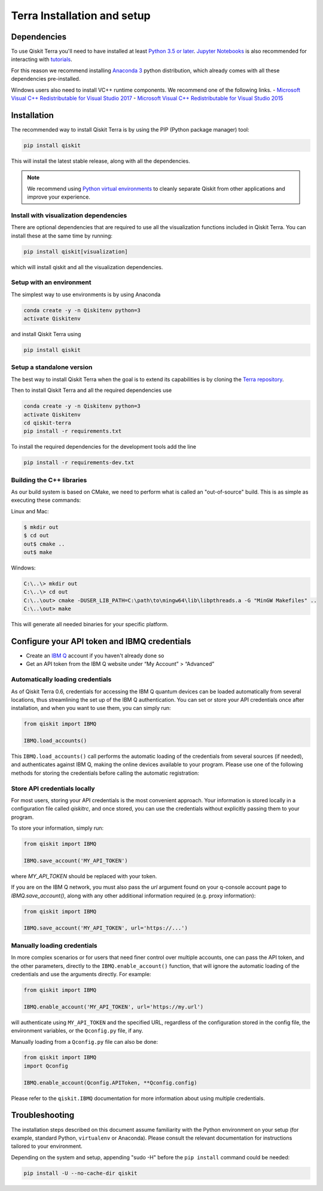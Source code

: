 
Terra Installation and setup
============================


Dependencies
------------

To use Qiskit Terra you'll need to have installed at least
`Python 3.5 or later <https://www.python.org/downloads/>`__.
`Jupyter Notebooks <https://jupyter.readthedocs.io/en/latest/install.html>`__
is also recommended for interacting with
`tutorials`_.

For this reason we recommend installing `Anaconda 3 <https://www.anaconda.com/download/>`__
python distribution, which already comes with all these dependencies pre-installed.

Windows users also need to install VC++ runtime components. We recommend one of the following links.
- `Microsoft Visual C++ Redistributable for Visual Studio 2017 <https://go.microsoft.com/fwlink/?LinkId=746572>`__
- `Microsoft Visual C++ Redistributable for Visual Studio 2015 <https://www.microsoft.com/en-US/download/details.aspx?id=48145>`__


Installation
-------------

The recommended way to install Qiskit Terra is by using the PIP (Python
package manager) tool:

.. code:: sh

    pip install qiskit

This will install the latest stable release, along with all the dependencies.

.. note::

    We recommend using `Python virtual environments <https://docs.python.org/3/tutorial/venv.html>`__
    to cleanly separate Qiskit from other applications and improve your experience.


Install with visualization dependencies
^^^^^^^^^^^^^^^^^^^^^^^^^^^^^^^^^^^^^^^

There are optional dependencies that are required to use all the visualization
functions included in Qiskit Terra. You can install these at the same time by
running:

.. code:: sh

   pip install qiskit[visualization]

which will install qiskit and all the visualization dependencies.


Setup with an environment
^^^^^^^^^^^^^^^^^^^^^^^^^

The simplest way to use environments is by using Anaconda

.. code:: sh

     conda create -y -n Qiskitenv python=3
     activate Qiskitenv

and install Qiskit Terra using 

.. code:: sh

    pip install qiskit



Setup a standalone version
^^^^^^^^^^^^^^^^^^^^^^^^^^

The best way to install Qiskit Terra when the goal is to extend its capabilities is by cloning
the `Terra repository <https://github.com/Qiskit/qiskit-terra>`__.

Then to install Qiskit Terra and all the required dependencies use

.. code:: sh

     conda create -y -n Qiskitenv python=3
     activate Qiskitenv
     cd qiskit-terra
     pip install -r requirements.txt

To install the required dependencies for the development tools add the line 

.. code:: sh

    pip install -r requirements-dev.txt


Building the C++ libraries  
^^^^^^^^^^^^^^^^^^^^^^^^^^

As our build system is based on CMake, we need to perform what is called an
"out-of-source" build. This is as simple as executing these commands:

Linux and Mac:

.. code-block:: bash

    $ mkdir out
    $ cd out
    out$ cmake ..
    out$ make

Windows:

.. code-block:: bash

    C:\..\> mkdir out
    C:\..\> cd out
    C:\..\out> cmake -DUSER_LIB_PATH=C:\path\to\mingw64\lib\libpthreads.a -G "MinGW Makefiles" ..
    C:\..\out> make

This will generate all needed binaries for your specific platform.


Configure your API token and IBMQ credentials
---------------------------------------------

-  Create an `IBM Q <https://quantumexperience.ng.bluemix.net>`__ account if
   you haven't already done so
-  Get an API token from the IBM Q website under “My
   Account” > “Advanced”


Automatically loading credentials
^^^^^^^^^^^^^^^^^^^^^^^^^^^^^^^^^

As of Qiskit Terra 0.6, credentials for accessing the IBM Q quantum devices can be loaded
automatically from several locations, thus streamlining the set up of the IBM Q 
authentication.  You can set or store your API credentials once after installation, 
and when you want to use them, you can simply run:

.. code:: python

    from qiskit import IBMQ

    IBMQ.load_accounts()

This ``IBMQ.load_accounts()`` call performs the automatic loading of the
credentials from several sources (if needed), and authenticates against IBM Q, 
making the online devices available to your program. Please use one of the following
methods for storing the credentials before calling the automatic registration:


Store API credentials locally
^^^^^^^^^^^^^^^^^^^^^^^^^^^^^

For most users, storing your API credentials is the most convenient approach.
Your information is stored locally in a configuration file called `qiskitrc`,
and once stored, you can use the credentials without explicitly passing them
to your program.

To store your information, simply run:

.. code:: python

    from qiskit import IBMQ

    IBMQ.save_account('MY_API_TOKEN')


where `MY_API_TOKEN` should be replaced with your token.

If you are on the IBM Q network, you must also pass the `url` 
argument found on your q-console account page to `IBMQ.save_account()`,
along with any other additional information required (e.g. proxy information):

.. code:: python

    from qiskit import IBMQ

    IBMQ.save_account('MY_API_TOKEN', url='https://...')



Manually loading credentials
^^^^^^^^^^^^^^^^^^^^^^^^^^^^

In more complex scenarios or for users that need finer control over multiple
accounts, one can pass the API token, and the other parameters, directly to the 
``IBMQ.enable_account()`` function, that will ignore the automatic
loading of the credentials and use the arguments directly. For example:

.. code:: python

    from qiskit import IBMQ

    IBMQ.enable_account('MY_API_TOKEN', url='https://my.url')

will authenticate using ``MY_API_TOKEN`` and the specified URL,
regardless of the configuration stored in the config file, the environment
variables, or the ``Qconfig.py`` file, if any.

Manually loading from a ``Qconfig.py`` file can also be done:

.. code:: python

    from qiskit import IBMQ
    import Qconfig

    IBMQ.enable_account(Qconfig.APIToken, **Qconfig.config)


Please refer to the ``qiskit.IBMQ`` documentation for more information about
using multiple credentials.


Troubleshooting
---------------

The installation steps described on this document assume familiarity with the
Python environment on your setup (for example, standard Python, ``virtualenv``
or Anaconda). Please consult the relevant documentation for instructions
tailored to your environment.

Depending on the system and setup, appending "sudo -H" before the
``pip install`` command could be needed:

.. code:: sh

    pip install -U --no-cache-dir qiskit



.. _tutorials: https://github.com/Qiskit/qiskit-tutorial

